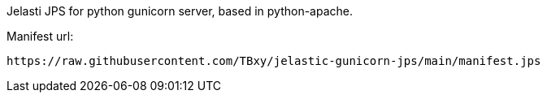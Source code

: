 Jelasti JPS for python gunicorn server, based in python-apache.

Manifest url:

```
https://raw.githubusercontent.com/TBxy/jelastic-gunicorn-jps/main/manifest.jps
```
